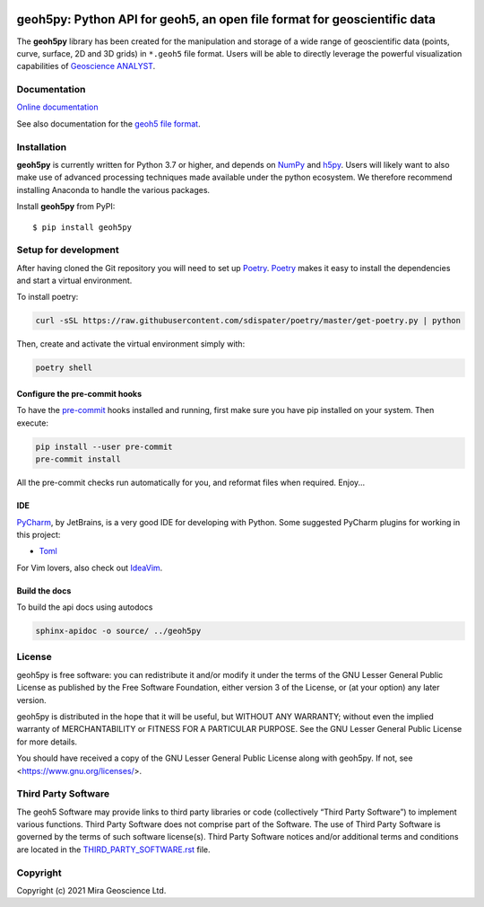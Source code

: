 |coverage| |precommit_ci| |docs| |style| |version| |status| |pyversions|


geoh5py: Python API for geoh5, an open file format for geoscientific data
=========================================================================
The **geoh5py** library has been created for the manipulation and storage of a wide range of
geoscientific data (points, curve, surface, 2D and 3D grids) in
``*.geoh5`` file format. Users will be able to directly leverage the powerful visualization
capabilities of `Geoscience ANALYST <https://mirageoscience.com/mining-industry-software/geoscience-analyst/>`_.


Documentation
^^^^^^^^^^^^^

`Online documentation <https://geoh5py.readthedocs.io/en/latest/>`_

See also documentation for the `geoh5 file format`_.

.. _geoh5 file format: docs/content/geoh5_file_format.textile


Installation
^^^^^^^^^^^^
**geoh5py** is currently written for Python 3.7 or higher, and depends on `NumPy <https://numpy.org/>`_ and
`h5py <https://www.h5py.org/>`_. Users will likely want to also make use of advanced processing
techniques made available under the python ecosystem. We therefore recommend installing
Anaconda to handle the various packages.

Install **geoh5py** from PyPI::

    $ pip install geoh5py


Setup for development
^^^^^^^^^^^^^^^^^^^^^
After having cloned the Git repository you will need to set up `Poetry`_.
`Poetry`_ makes it easy to install the dependencies and start a virtual environment.

To install poetry:

.. code-block:: bash

  curl -sSL https://raw.githubusercontent.com/sdispater/poetry/master/get-poetry.py | python

Then, create and activate the virtual environment simply with:

.. code-block:: bash

  poetry shell

.. _Poetry: https://poetry.eustace.io/docs/

Configure the pre-commit hooks
------------------------------
To have the `pre-commit`_ hooks installed and running, first make sure you have pip installed
on your system. Then execute:

.. code-block:: bash

  pip install --user pre-commit
  pre-commit install

All the pre-commit checks run automatically for you, and reformat files when required. Enjoy...

.. _pre-commit: https://pre-commit.com/

IDE
---
`PyCharm`_, by JetBrains, is a very good IDE for developing with Python.
Some suggested PyCharm plugins for working in this project:

- `Toml`_

For Vim lovers, also check out `IdeaVim`_.

.. _PyCharm: https://www.jetbrains.com/pycharm/

.. _Toml: https://plugins.jetbrains.com/plugin/8195-toml/
.. _IdeaVim: https://plugins.jetbrains.com/plugin/164-ideavim/

Build the docs
--------------

To build the api docs using autodocs

.. code-block:: bash

  sphinx-apidoc -o source/ ../geoh5py

.. |docs| image:: https://readthedocs.org/projects/geoh5py/badge/
    :alt: Documentation Status
    :target: https://geoh5py.readthedocs.io/en/latest/?badge=latest

.. |coverage| image:: https://codecov.io/gh/MiraGeoscience/geoh5py/branch/develop/graph/badge.svg
    :alt: Test coverage
    :target: https://codecov.io/gh/MiraGeoscience/geoh5py

.. |style| image:: https://img.shields.io/badge/code%20style-black-000000.svg
    :alt: Coding style
    :target: https://github.com/pf/black

.. |version| image:: https://img.shields.io/pypi/v/geoh5py.svg
    :alt: version on PyPI
    :target: https://pypi.python.org/pypi/geoh5py/

.. |status| image:: https://img.shields.io/pypi/status/geoh5py.svg
    :alt: version status on PyPI
    :target: https://pypi.python.org/pypi/geoh5py/

.. |pyversions| image:: https://img.shields.io/pypi/pyversions/geoh5py.svg
    :alt: Python versions
    :target: https://pypi.python.org/pypi/geoh5py/

.. |precommit_ci| image:: https://results.pre-commit.ci/badge/github/MiraGeoscience/geoh5py/develop.svg
   :target: https://results.pre-commit.ci/latest/github/MiraGeoscience/geoh5py/develop
   :alt: pre-commit.ci status

License
^^^^^^^
geoh5py is free software: you can redistribute it and/or modify
it under the terms of the GNU Lesser General Public License as published by
the Free Software Foundation, either version 3 of the License, or
(at your option) any later version.

geoh5py is distributed in the hope that it will be useful,
but WITHOUT ANY WARRANTY; without even the implied warranty of
MERCHANTABILITY or FITNESS FOR A PARTICULAR PURPOSE.  See the
GNU Lesser General Public License for more details.

You should have received a copy of the GNU Lesser General Public License
along with geoh5py.  If not, see <https://www.gnu.org/licenses/>.


Third Party Software
^^^^^^^^^^^^^^^^^^^^
The geoh5 Software may provide links to third party libraries or code (collectively “Third Party Software”)
to implement various functions. Third Party Software does not comprise part of the Software.
The use of Third Party Software is governed by the terms of such software license(s).
Third Party Software notices and/or additional terms and conditions are located in the
`THIRD_PARTY_SOFTWARE.rst`_ file.

.. _THIRD_PARTY_SOFTWARE.rst: THIRD_PARTY_SOFTWARE.rst


Copyright
^^^^^^^^^
Copyright (c) 2021 Mira Geoscience Ltd.

